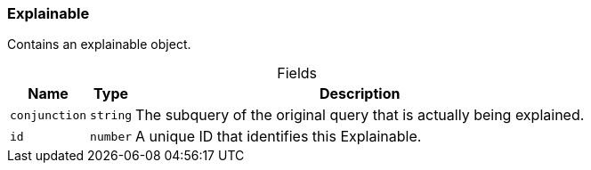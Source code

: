 [#_Explainable]
=== Explainable

Contains an explainable object.

[caption=""]
.Fields
// tag::properties[]
[cols="~,~,~"]
[options="header"]
|===
|Name |Type |Description
a| `conjunction` a| `string` a| The subquery of the original query that is actually being explained.
a| `id` a| `number` a| A unique ID that identifies this Explainable.
|===
// end::properties[]

